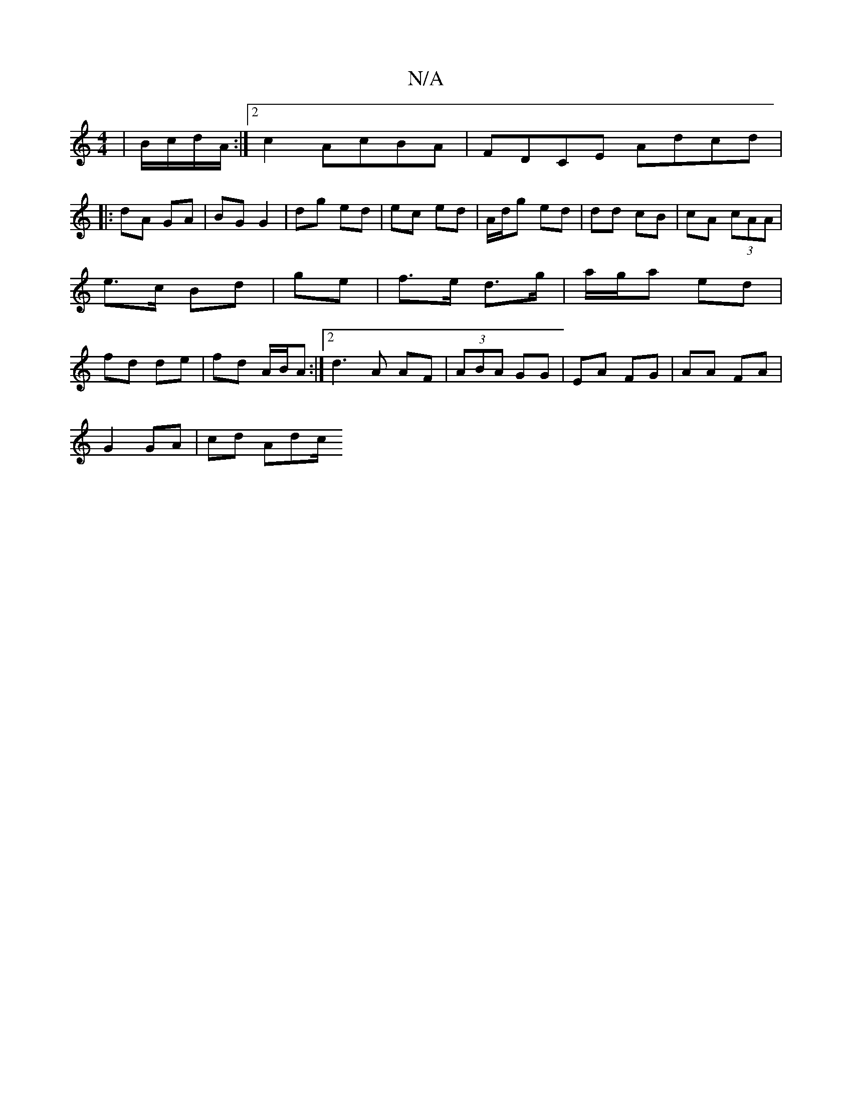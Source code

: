 X:1
T:N/A
M:4/4
R:N/A
K:Cmajor
| B/c/d/A/ :|2 c2 AcBA|FDCE Adcd|
|: dA- GA | BG G2 | dg ed | ec ed | A/d/g ed | dd cB | cA (3cAA|e>c Bd | ge | f>e d>g|a/g/a ed | fd de|fd A/B/A :|2 d3 A AF|(3ABA GG | EA FG | AA FA |
G2 GA | cd Adc/